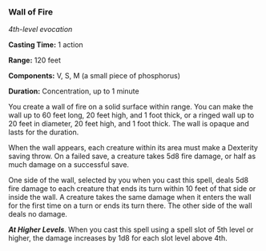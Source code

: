 *** Wall of Fire
:PROPERTIES:
:CUSTOM_ID: wall-of-fire
:END:
/4th-level evocation/

*Casting Time:* 1 action

*Range:* 120 feet

*Components:* V, S, M (a small piece of phosphorus)

*Duration:* Concentration, up to 1 minute

You create a wall of fire on a solid surface within range. You can make
the wall up to 60 feet long, 20 feet high, and 1 foot thick, or a ringed
wall up to 20 feet in diameter, 20 feet high, and 1 foot thick. The wall
is opaque and lasts for the duration.

When the wall appears, each creature within its area must make a
Dexterity saving throw. On a failed save, a creature takes 5d8 fire
damage, or half as much damage on a successful save.

One side of the wall, selected by you when you cast this spell, deals
5d8 fire damage to each creature that ends its turn within 10 feet of
that side or inside the wall. A creature takes the same damage when it
enters the wall for the first time on a turn or ends its turn there. The
other side of the wall deals no damage.

*/At Higher Levels/*. When you cast this spell using a spell slot of 5th
level or higher, the damage increases by 1d8 for each slot level above
4th.
